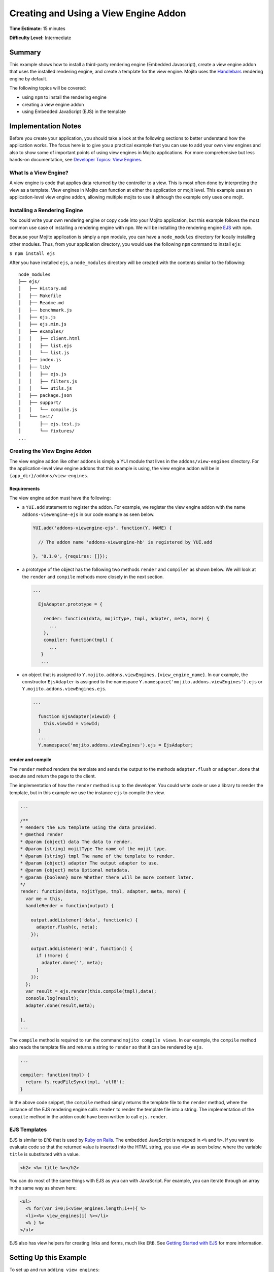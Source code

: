 ======================================
Creating and Using a View Engine Addon 
======================================

**Time Estimate:** 15 minutes

**Difficulty Level:** Intermediate

.. _code_exs_view_engine_addon-summary:

Summary
=======

This example shows how to install a third-party rendering engine 
(Embedded Javascript), create a view engine addon that uses the 
installed rendering engine, and create a template for the view engine. 
Mojito uses the `Handlebars <https://github.com/wycats/handlebars.js/>`_ 
rendering engine by default.

The following topics will be covered:

- using ``npm`` to install the rendering engine
- creating a view engine addon
- using Embedded JavaScript (EJS) in the template

.. _code_exs_view_engine_addon-notes:

Implementation Notes
====================

Before you create your application, you should take a look at the following 
sections to better understand how the application works. The focus here is 
to give you a practical example that you can use to add your own view engines 
and also to show some of important points of using view engines in Mojito 
applications. For more comprehensive but less hands-on documentation, see 
`Developer Topics: View Engines <../topics/mojito_extensions.html#view-engines>`_.

.. _ve_addon_notes-what:

What Is a View Engine?
----------------------

A view engine is code that applies data returned by the controller to a view. 
This is most often done by interpreting the view as a template. View engines 
in Mojito can function at either the application or mojit level. This example 
uses an application-level view engine addon, allowing multiple mojits to use it 
although the example only uses one mojit.

.. _ve_addon_notes-install:

Installing a Rendering Engine
-----------------------------

You could write your own rendering engine or copy code into your Mojito 
application, but this example follows the most common use case of installing 
a rendering engine with ``npm``. We will be installing the rendering engine
`EJS <http://embeddedjs.com/>`_ with ``npm``.

Because your Mojito application is simply a ``npm`` module, you can have a 
``node_modules`` directory for locally installing other modules. Thus, from 
your application directory, you would use the following ``npm`` command to 
install ``ejs``:

``$ npm install ejs``

After you have installed ``ejs``, a ``node_modules`` directory will be created 
with the contents similar to the following:

::

   node_modules
   ├── ejs/
   │   ├── History.md
   │   ├── Makefile
   │   ├── Readme.md
   │   ├── benchmark.js
   │   ├── ejs.js
   │   ├── ejs.min.js
   │   ├── examples/
   │   │   ├── client.html
   │   │   ├── list.ejs
   │   │   └── list.js
   │   ├── index.js
   │   ├── lib/
   │   │   ├── ejs.js
   │   │   ├── filters.js
   │   │   └── utils.js
   │   ├── package.json
   │   ├── support/
   │   │   └── compile.js
   │   └── test/
   │       ├── ejs.test.js
   │       └── fixtures/
   ...
       
.. _ve_addon_notes-create:
       
Creating the View Engine Addon
------------------------------

The view engine addon like other addons is simply a YUI module that lives in the 
``addons/view-engines`` directory. For the application-level view engine addons 
that this example is using, the view engine addon will be in 
``{app_dir}/addons/view-engines``.

.. _ve_addon_create-req:

Requirements
############

The view engine addon must have the following:

- a ``YUI.add`` statement to register the addon. For example, we register the 
  view engine addon with the name ``addons-viewengine-ejs`` in our code example 
  as seen below.

  .. code-block:: javascript

     YUI.add('addons-viewengine-ejs', function(Y, NAME) {
    
       // The addon name 'addons-viewengine-hb' is registered by YUI.add
    
     }, '0.1.0', {requires: []});
      
- a prototype of the object has the following two methods ``render`` and 
  ``compiler`` as shown below. We will look at the ``render`` and ``compile`` 
  methods more closely in the next section.

  .. code-block:: javascript
   
     ...
        
       EjsAdapter.prototype = {
       
         render: function(data, mojitType, tmpl, adapter, meta, more) {
           ...
         },
         compiler: function(tmpl) {
           ...
        }
        ...      
        
- an object that is assigned to ``Y.mojito.addons.viewEngines.{view_engine_name}``. 
  In our example, the constructor ``EjsAdapter`` is assigned to the namespace 
  ``Y.namespace('mojito.addons.viewEngines').ejs`` or ``Y.mojito.addons.viewEngines.ejs``.
   
  .. code-block:: javascript
      
     ...
        
       function EjsAdapter(viewId) {
         this.viewId = viewId;
       }
       ...
       Y.namespace('mojito.addons.viewEngines').ejs = EjsAdapter;

.. _ve_addon_create-render_compile:      

render and compile
##################

The ``render`` method renders the template and sends the output to the 
methods ``adapter.flush`` or ``adapter.done`` that execute and return the 
page to the client.

The implementation of how the ``render`` method is up to the developer. 
You could write code or use a library to render the template, but in this 
example we use the instance ``ejs`` to compile the view.

.. code-block:: javascript

     ...
     
     /**
     * Renders the EJS template using the data provided.
     * @method render
     * @param {object} data The data to render.
     * @param {string} mojitType The name of the mojit type.
     * @param {string} tmpl The name of the template to render.
     * @param {object} adapter The output adapter to use.
     * @param {object} meta Optional metadata.
     * @param {boolean} more Whether there will be more content later.
     */
     render: function(data, mojitType, tmpl, adapter, meta, more) {
       var me = this,
       handleRender = function(output) {

         output.addListener('data', function(c) {
           adapter.flush(c, meta);
         });

         output.addListener('end', function() {
           if (!more) {
             adapter.done('', meta);
           }
         });
       };
       var result = ejs.render(this.compile(tmpl),data);
       console.log(result);
       adapter.done(result,meta);
 
     },
     ...
        
The ``compile`` method is required to run the command ``mojito compile views``. 
In our example, the ``compile`` method also reads the template file and returns 
a string to ``render`` so that it can be rendered by ``ejs``. 

.. code-block:: javascript

   ...
   
   compiler: function(tmpl) {
     return fs.readFileSync(tmpl, 'utf8');
   }


In the above code snippet, the ``compile`` method simply returns the template 
file to the ``render`` method, where the instance of the EJS rendering engine 
calls ``render`` to render the template file into a string. The implementation 
of the ``compile`` method in the addon could have been written to call
``ejs.render``.

.. _ve_addon_notes-ejs_templates:

EJS Templates
-------------

EJS is similar to ``ERB`` that is used by 
`Ruby on Rails <http://rubyonrails.org/>`_. The embedded JavaScript is 
wrapped in ``<%`` and ``%>``. If you want to evaluate code so that
the returned value is inserted into the HTML string, you use ``<%=`` as 
seen below, where the variable ``title`` is substituted with a value.

.. code-block:: html

   <h2> <%= title %></h2>

You can do most of the same things with EJS as you can with JavaScript. 
For example, you can iterate through an array in the same way as shown here:

.. code-block:: html

   <ul>
     <% for(var i=0;i<view_engines.length;i++){ %>
     <li><%= view_engines[i] %></li>
     <% } %>
   </ul>

EJS also has view helpers for creating links and forms, much like ``ERB``. 
See `Getting Started with EJS <http://embeddedjs.com/getting_started.html>`_ 
for more information.

.. _code_exs_view_engine_addon-setup:

Setting Up this Example
=======================

To set up and run ``adding_view_engines``:

#. Create your application.

   ``$ mojito create app adding_view_engines``
#. Change to the application directory.
#. Create your mojit.

   ``$ mojito create mojit myMojit``

#. To specify that your application use ``myMojit``, replace the code in 
   ``application.json`` with  the following:

   .. code-block:: javascript

      [
        {
          "settings": [ "master" ],
          "specs": {
            "myMojit": {
              "type": "myMojit"
            }
          }
        }
      ]


#. Update your ``app.js`` with the following to use Mojito's middleware, configure routing and the port, and 
   have your application listen for requests:

   .. code-block:: javascript

      'use strict';

      var debug = require('debug')('app'),
          express = require('express'),
          libmojito = require('mojito'),
          app;

          app = express();
          app.set('port', process.env.PORT || 8666);
          libmojito.extend(app);

          app.use(libmojito.middleware());

          app.get('/status', function (req, res) {
              res.send('200 OK');
          });
          app.get('/', libmojito.dispatch('myMojit.default_ve'));
          app.get('/ejs', libmojito.dispatch('myMojit.added_ve'));

          app.listen(app.get('port'), function () {
              debug('Server listening on port ' + app.get('port') + ' ' +
              'in ' + app.get('env') + ' mode');
          });
          module.exports = app;

#. Confirm that your ``package.json`` has the correct dependencies as show below. If not,
   update ``package.json``. Notice that we're adding the ``ejs`` module for rendering
   embedded JavaScript (EJS) templates.

   .. code-block:: javascript

      "dependencies": {
          "debug": "*",
           "mojito": "~0.9.0"
      },
      "devDependencies": {
          "ejs": "*",
          "mojito-cli": ">= 0.2.0"
      },

#. From the application directory, install the application dependencies:

   ``$ npm install``

#. Create the addons directory for your view engine addon.

   ``$ mkdir -p addons/view-engines``
#. Change to the ``addons/view-engines`` directory that you created.
#. Create the view engine addon file ``ejs.server.js`` with the following code:

   .. code-block:: javascript
   
      YUI.add('addons-viewengine-ejs', function(Y, NAME) {
	
        var ejs = require('ejs'),
        fs = require('fs');
        function EjsAdapter(viewId) {
          this.viewId = viewId;
        }
        EjsAdapter.prototype = {
        
          render: function(data, mojitType, tmpl, adapter, meta, more) {
            var me = this,
            handleRender = function(output) {
		    
		      output.addListener('data', function(c) {
		        adapter.flush(c, meta);
		      });
		      output.addListener('end', function() {
		        if (!more) {
		          adapter.done('', meta);
		        }
		      });
		    };
		    Y.log('Rendering template "' + tmpl + '"', 'mojito', NAME);
		    var result = ejs.render(this.compiler(tmpl),data);
		    console.log(result);
		    adapter.done(result,meta);
		  },
		  compiler: function(tmpl) {
		    return fs.readFileSync(tmpl, 'utf8');
		  }
		};
		Y.namespace('mojito.addons.viewEngines').ejs = EjsAdapter;
      }, '0.1.0', {requires: []});

#. Change to the ``adding_view_engines/mojits/myMojit`` directory.
#. Replace the code in ``controller.server.js`` with the following:

   .. code-block:: javascript
   
      YUI.add('mymojit', function(Y, NAME) {

        Y.namespace('mojito.controllers')[NAME] = {   
  
          default_ve: function(ac) {
            ac.done({
              "title": "Handlebars at work!",
              "view_engines": [ 
                {"name": "EJS"},
                {"name": "Jade"}, 
                {"name": "dust"},
                {"name": "underscore" }
              ],
              "ul": { "title": 'Here are some of the other available rendering engines:' },
            });
          },
          added_ve: function(ac) {
            ac.done({
              "title": "EJS at work!",
              "view_engines": [ "Jade", "Dust","underscore" ],
              "ul": { "title": 'In addition to Handlebars and EJS, you can also use these rendering engines:' }
            });  
          }
        };
      }, '0.0.1', {requires: ['mojito', 'mymojit-model-foo']});
 
#. Create the template ``views/default_ve.hb.html`` that uses Handlebar 
   expressions with the following:

   .. code-block:: html
   
      <h2>{{title}}</h2>
      <div id="{{mojit_view_id}}">
        <h3>
        {{#ul}}
          {{title}} 
        {{/ul}}
        {{^ul}}
          Besides Handlebars, here are some other rendering engines:
        {{/ul}}  
        </h3>
        <ul>
        {{#view_engines}}
          <li>{{name}}</li>
        {{/view_engines}} 
        </ul>
      </div>

#. Create the template ``views/added_ve.ejs.html`` that uses EJS with the 
   following:

   .. code-block:: html
   
      <h2> <%= title %></h2>
      <div id=<%= mojit_view_id %>>
        <h3><%= ul.title %></h3>
        <ul>
          <% for(var i=0;i<view_engines.length;i++){ %>
          <li><%= view_engines[i] %></li>
          <% } %>
        </ul>
      </div>

#. From your application directory, start Mojito.

   ``$ node app.js``
#. Open the following URL in your browser to see the template rendered by the 
   Handlebars rendering engine.   

   `http://localhost:8666/ <http://localhost:8666/>`_
#. Now see the template rendered by the EJS rendering engine at the following 
   URL:

   `http://localhost:8666/ejs <http://localhost:8666/ejs>`_   
#. Great, your application is using two different rendering engines. You should
   now be ready to add your own view engine that uses a rendering engine such as 
   Jade.   

.. _code_exs_view_engine_addon-src:

Source Code
===========

- `View Engines <http://github.com/yahoo/mojito/tree/master/examples/developer-guide/adding_view_engines/>`_
- `View Engine Addon <http://github.com/yahoo/mojito/tree/master/examples/developer-guide/adding_view_engines/addons/view-engines/ejs.server.js>`_
- `Templates <http://github.com/yahoo/mojito/tree/master/examples/developer-guide/adding_view_engines/mojits/myMojit/views/>`_

